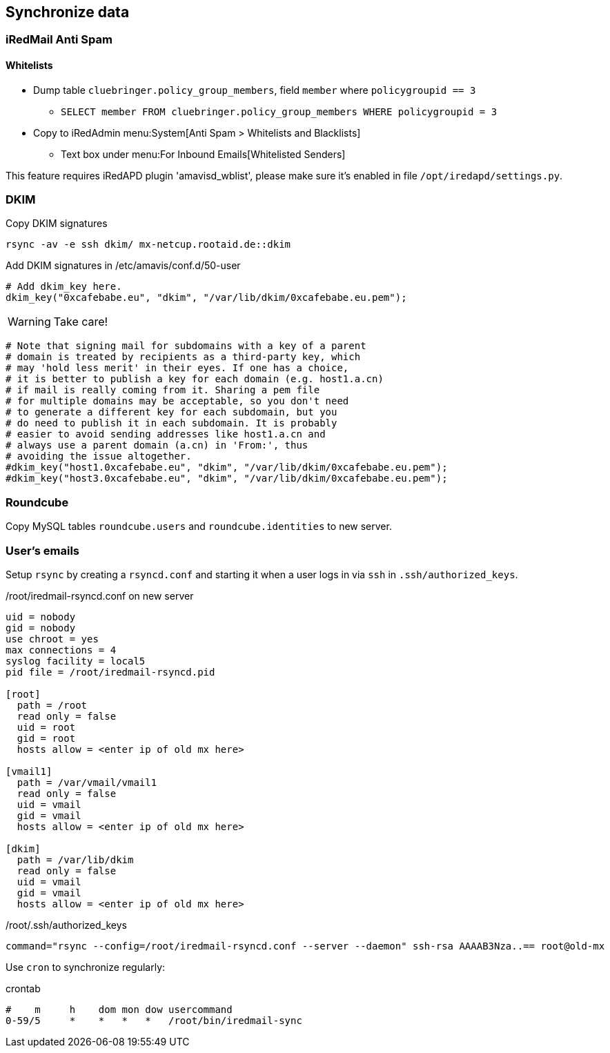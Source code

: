 == Synchronize data

=== iRedMail Anti Spam

==== Whitelists

* Dump table `cluebringer.policy_group_members`, field `member` where `policygroupid == 3`
** `SELECT member FROM cluebringer.policy_group_members WHERE policygroupid = 3`
* Copy to iRedAdmin menu:System[Anti Spam > Whitelists and Blacklists]
** Text box under menu:For Inbound Emails[Whitelisted Senders]

This feature requires iRedAPD plugin 'amavisd_wblist', please make sure it's enabled in file `/opt/iredapd/settings.py`.

=== DKIM

[source,bash,linenums]
.Copy DKIM signatures
----
rsync -av -e ssh dkim/ mx-netcup.rootaid.de::dkim
----

[source,bash,linenums]
.Add DKIM signatures in /etc/amavis/conf.d/50-user
----
# Add dkim_key here.
dkim_key("0xcafebabe.eu", "dkim", "/var/lib/dkim/0xcafebabe.eu.pem");
----

WARNING: Take care!

  # Note that signing mail for subdomains with a key of a parent
  # domain is treated by recipients as a third-party key, which
  # may 'hold less merit' in their eyes. If one has a choice,
  # it is better to publish a key for each domain (e.g. host1.a.cn)
  # if mail is really coming from it. Sharing a pem file
  # for multiple domains may be acceptable, so you don't need
  # to generate a different key for each subdomain, but you
  # do need to publish it in each subdomain. It is probably
  # easier to avoid sending addresses like host1.a.cn and
  # always use a parent domain (a.cn) in 'From:', thus
  # avoiding the issue altogether.
  #dkim_key("host1.0xcafebabe.eu", "dkim", "/var/lib/dkim/0xcafebabe.eu.pem");
  #dkim_key("host3.0xcafebabe.eu", "dkim", "/var/lib/dkim/0xcafebabe.eu.pem");

=== Roundcube

Copy MySQL tables `roundcube.users` and `roundcube.identities` to new server.

=== User's emails

Setup `rsync` by creating a `rsyncd.conf` and starting it when a user logs in via `ssh` in `.ssh/authorized_keys`.

[source,bash,linenums]
./root/iredmail-rsyncd.conf on new server
----
uid = nobody
gid = nobody
use chroot = yes
max connections = 4
syslog facility = local5
pid file = /root/iredmail-rsyncd.pid

[root]
  path = /root
  read only = false
  uid = root
  gid = root
  hosts allow = <enter ip of old mx here>

[vmail1]
  path = /var/vmail/vmail1
  read only = false
  uid = vmail
  gid = vmail
  hosts allow = <enter ip of old mx here>

[dkim]
  path = /var/lib/dkim
  read only = false
  uid = vmail
  gid = vmail
  hosts allow = <enter ip of old mx here>
----

[source,bash,linenums]
./root/.ssh/authorized_keys
----
command="rsync --config=/root/iredmail-rsyncd.conf --server --daemon" ssh-rsa AAAAB3Nza..== root@old-mx
----

Use `cron` to synchronize regularly:

[source,bash,linenums]
.crontab
----
#    m     h    dom mon dow usercommand
0-59/5     *    *   *   *   /root/bin/iredmail-sync
----
